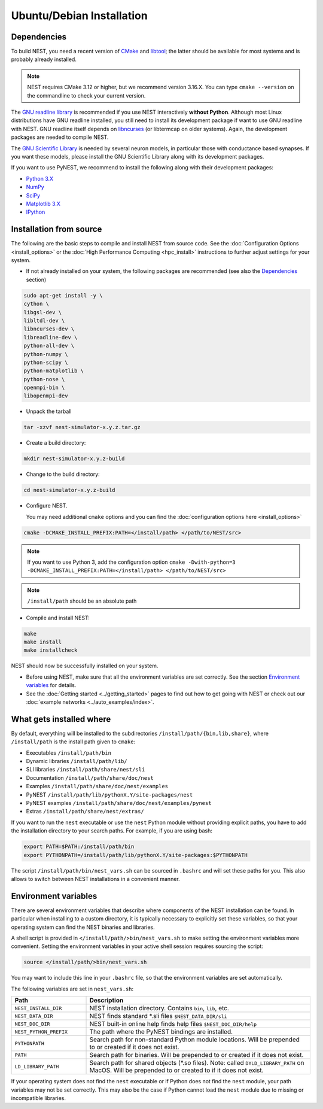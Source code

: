 Ubuntu/Debian Installation
==========================

.. _standard:

Dependencies
------------

To build NEST, you need a recent version of `CMake <https://cmake.org>`_ and `libtool <https://www.gnu.org/software/libtool/libtool.html>`_; the latter should be available for most systems and is probably already installed.

.. note:: NEST requires CMake 3.12 or higher, but we recommend version 3.16.X. You can type ``cmake --version`` on the commandline to check your current version.
The `GNU readline library <http://www.gnu.org/software/readline/>`_ is recommended if you use NEST interactively **without Python**. Although most Linux distributions have GNU readline installed, you still need to install its development package if want to use GNU readline with NEST. GNU readline itself depends on `libncurses <http://www.gnu.org/software/ncurses/>`_ (or libtermcap on older systems). Again, the development packages are needed to compile NEST.

The `GNU Scientific Library <http://www.gnu.org/software/gsl/>`_ is needed by several neuron models, in particular those with conductance based synapses. If you want these models, please install the GNU Scientific Library along with its development packages.

If you want to use PyNEST, we recommend to install the following along with their development packages:

- `Python 3.X <http://www.python.org>`_
- `NumPy <http://www.scipy.org>`_
- `SciPy <http://www.scipy.org>`_
- `Matplotlib 3.X <http://matplotlib.org>`_
- `IPython <http://ipython.org>`_


Installation from source
------------------------

The following are the basic steps to compile and install NEST from source code. See the :doc:`Configuration Options <install_options>` or the :doc:`High Performance Computing <hpc_install>` instructions to further adjust settings for your system.

* If not already installed on your system, the following packages are recommended (see also the `Dependencies`_ section)

.. code-block:: bash

    sudo apt-get install -y \
    cython \
    libgsl-dev \
    libltdl-dev \
    libncurses-dev \
    libreadline-dev \
    python-all-dev \
    python-numpy \
    python-scipy \
    python-matplotlib \
    python-nose \
    openmpi-bin \
    libopenmpi-dev

* Unpack the tarball

.. code-block:: sh

    tar -xzvf nest-simulator-x.y.z.tar.gz

* Create a build directory:

.. code-block:: sh

    mkdir nest-simulator-x.y.z-build

* Change to the build directory:

.. code-block:: sh

    cd nest-simulator-x.y.z-build

* Configure NEST.

  You may need additional ``cmake`` options and you can find the :doc:`configuration options here <install_options>`

.. code-block:: sh

   cmake -DCMAKE_INSTALL_PREFIX:PATH=</install/path> </path/to/NEST/src>

.. note::
    If you want to use Python 3, add the configuration option
    ``cmake -Dwith-python=3 -DCMAKE_INSTALL_PREFIX:PATH=</install/path> </path/to/NEST/src>``

.. note::  ``/install/path`` should be an absolute path

* Compile and install NEST:

.. code-block:: sh

    make
    make install
    make installcheck

NEST should now be successfully installed on your system.

* Before using NEST, make sure that all the environment variables are set correctly. See the section `Environment variables`_ for details.

* See the :doc:`Getting started <../getting_started>` pages to find out how to get going with NEST or check out our :doc:`example networks <../auto_examples/index>`.


What gets installed where
-------------------------

By default, everything will be installed to the subdirectories ``/install/path/{bin,lib,share}``, where ``/install/path`` is the install path given to ``cmake``:

- Executables ``/install/path/bin``
- Dynamic libraries ``/install/path/lib/``
- SLI libraries ``/install/path/share/nest/sli``
- Documentation ``/install/path/share/doc/nest``
- Examples ``/install/path/share/doc/nest/examples``
- PyNEST ``/install/path/lib/pythonX.Y/site-packages/nest``
- PyNEST examples ``/install/path/share/doc/nest/examples/pynest``
- Extras ``/install/path/share/nest/extras/``

If you want to run the ``nest`` executable or use the ``nest`` Python module without providing explicit paths, you have to add the installation directory to your search paths. For example, if you are using bash:

.. code-block:: sh

    export PATH=$PATH:/install/path/bin
    export PYTHONPATH=/install/path/lib/pythonX.Y/site-packages:$PYTHONPATH

The script ``/install/path/bin/nest_vars.sh`` can be sourced in ``.bashrc`` and will set these paths for you. This also allows to switch between NEST installations in a convenient manner.


Environment variables
---------------------

There are several environment variables that describe where components of the NEST installation can be found. In particular when installing to a custom directory, it is typically necessary to explicitly set these variables, so that your operating system can find the NEST binaries and libraries.

A shell script is provided in ``</install/path/>bin/nest_vars.sh`` to make setting the environment variables more convenient. Setting the environment variables in your active shell session requires sourcing the script:

.. code-block:: sh

   source </install/path/>bin/nest_vars.sh

You may want to include this line in your ``.bashrc`` file, so that the environment variables are set automatically.

The following variables are set in ``nest_vars.sh``:

.. list-table::
   :header-rows: 1
   :widths: 10 30

   * - Path
     - Description
   * - ``NEST_INSTALL_DIR``
     - NEST installation directory. Contains ``bin``, ``lib``, etc.
   * - ``NEST_DATA_DIR``	
     - NEST finds standard *.sli files ``$NEST_DATA_DIR/sli``
   * - ``NEST_DOC_DIR``
     - NEST built-in online help finds help files ``$NEST_DOC_DIR/help``
   * - ``NEST_PYTHON_PREFIX``
     - The path where the PyNEST bindings are installed.
   * - ``PYTHONPATH``
     - Search path for non-standard Python module locations. Will be prepended to or created if it does not exist.
   * - ``PATH``
     - Search path for binaries. Will be prepended to or created if it does not exist.
   * - ``LD_LIBRARY_PATH``
     - Search path for shared objects (*.so files). Note: called ``DYLD_LIBRARY_PATH`` on MacOS.  Will be prepended to or created to if it does not exist.

If your operating system does not find the ``nest`` executable or if Python does not find the ``nest`` module, your path variables may not be set correctly. This may also be the case if Python cannot load the ``nest`` module due to missing or incompatible libraries.
